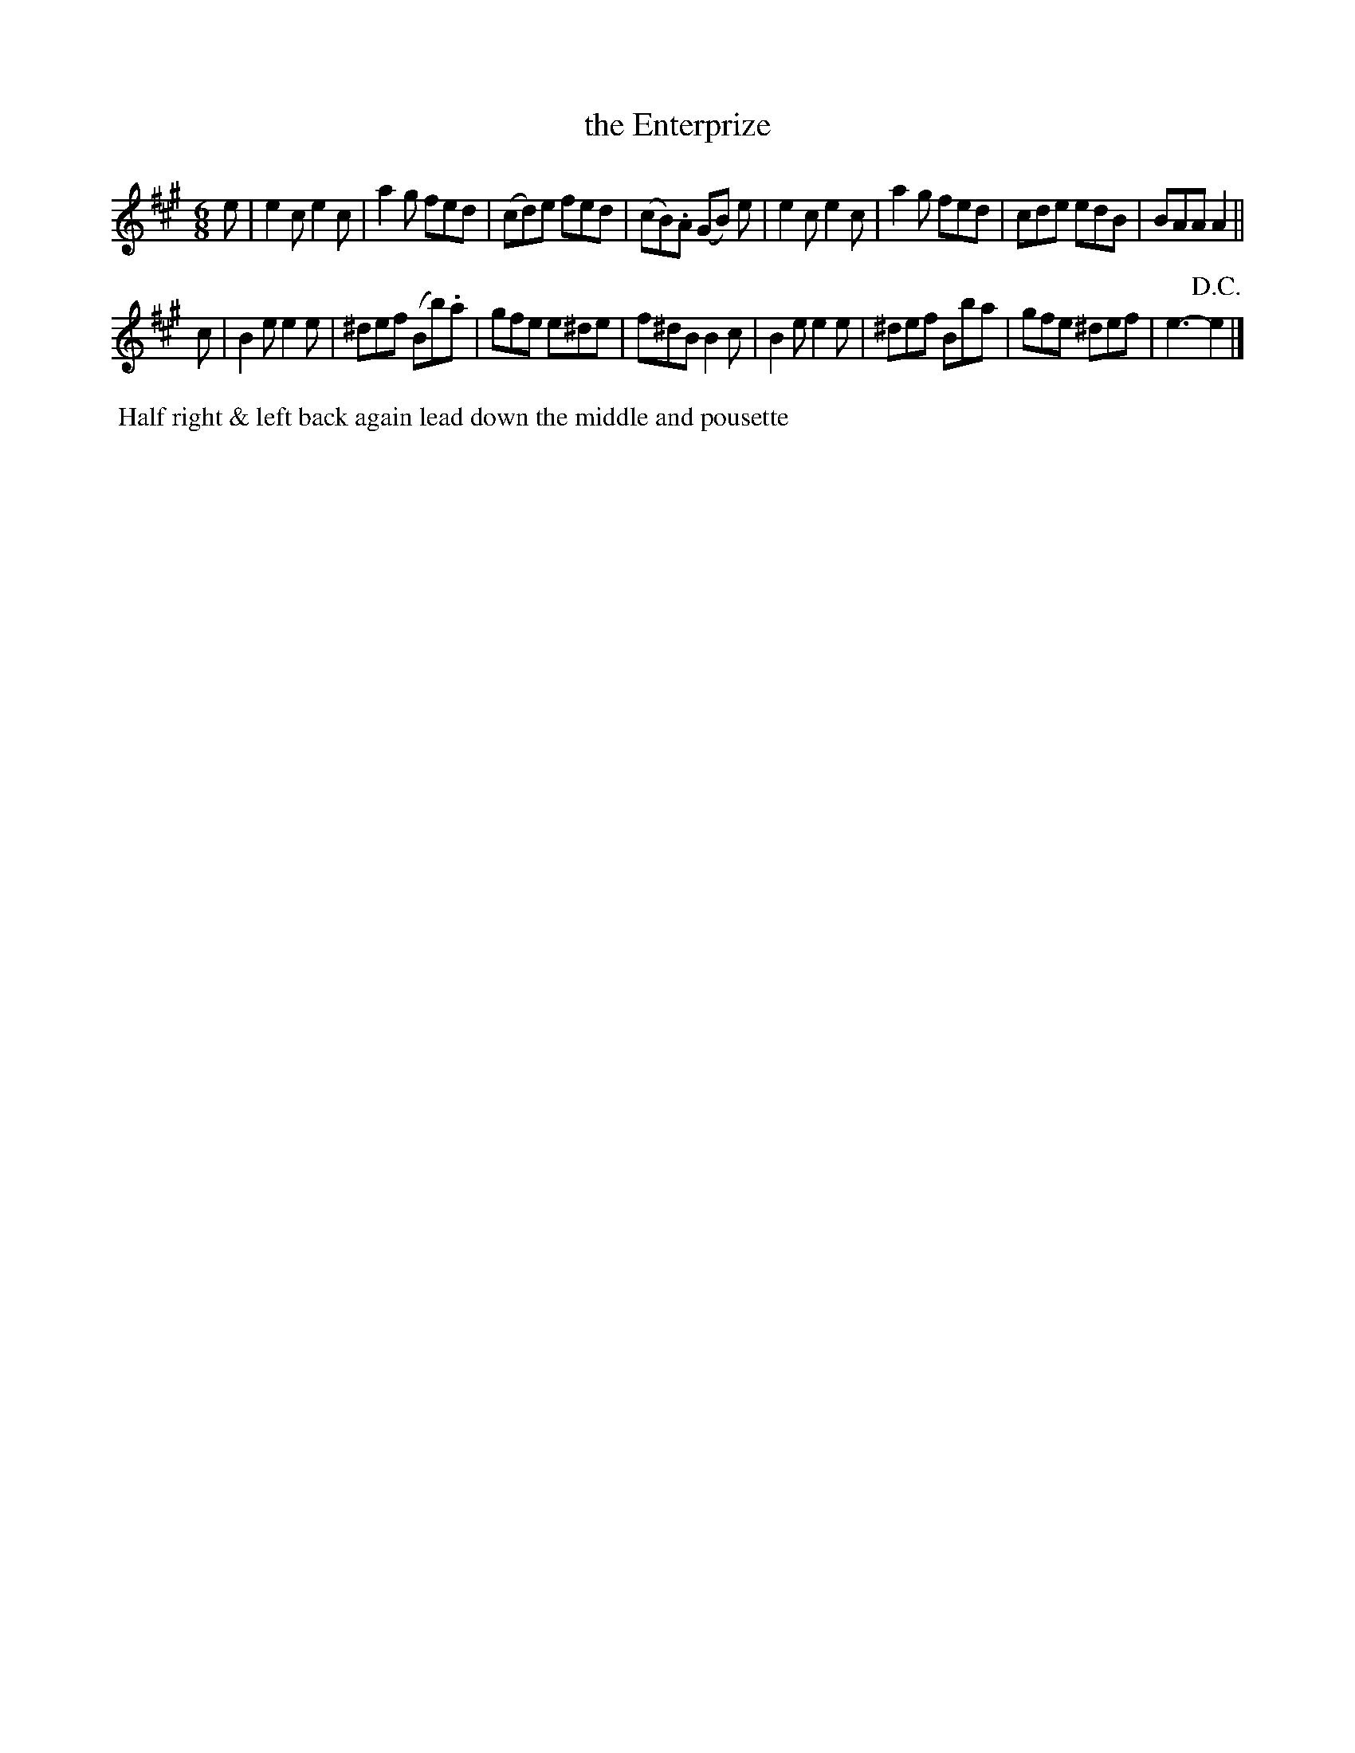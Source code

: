 X:15
T:the Enterprize
B:Goulding and d'Almaine's Twenty-four Country Dances For the year 1826.
L:1/8
M:6/8
Z:Richard Robinson <URL:http://www.qualmograph.org.uk/contact.html>
F:http://richardrobinson.tunebook.org.uk/Tune/3561
K:A
% - - - - - - - - - - - - - - - - - - - - - - - - -
e |\
e2c e2c | a2g fed | (cd)e fed | (cB).A (GB) e | \
e2c e2c | a2g fed | cde edB   | BAA A2 ||
c |\
B2e e2e | ^def (Bb).a | gfe e^de | f^dB B2c |\
B2e e2e | ^def Bba | gfe ^def | e3- !D.C.!e2 |]
% - - - - - - - - - - - - - - - - - - - - - - - - -
%%begintext align
%% Half right & left back again lead down the middle and pousette
%%endtext

